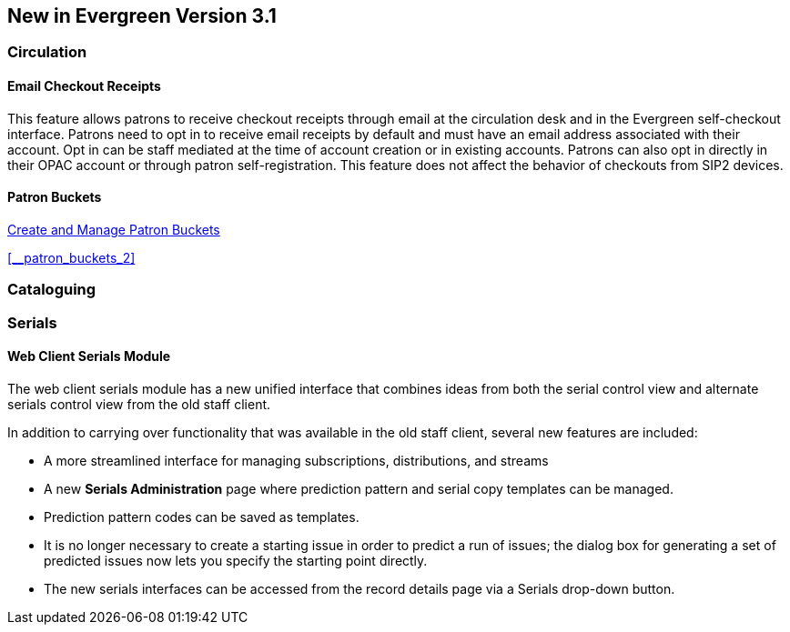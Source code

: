 New in Evergreen Version 3.1
----------------------------

Circulation
~~~~~~~~~~~

[float]
Email Checkout Receipts
^^^^^^^^^^^^^^^^^^^^^^^

This feature allows patrons to receive checkout receipts through email at the circulation desk and in the Evergreen self-checkout interface. Patrons need to opt in to receive email receipts by default and must have an email address associated with their account. Opt in can be staff mediated at the time of account creation or in existing accounts. Patrons can also opt in directly in their OPAC account or through patron self-registration. This feature does not affect the behavior of checkouts from SIP2 devices.

[float]
Patron Buckets
^^^^^^^^^^^^^^

link:http://asciidoc.libraries.coop/sitka-manual-master/html/_patron_buckets_2.html[Create and Manage Patron Buckets]

xref:__patron_buckets_2[]


Cataloguing
~~~~~~~~~~~

Serials
~~~~~~~

Web Client Serials Module
^^^^^^^^^^^^^^^^^^^^^^^^^
The web client serials module has a new unified interface that combines ideas from both the serial control view and alternate serials control view from the old staff client.

In addition to carrying over functionality that was available in the old staff client, several new features are included:

* A more streamlined interface for managing subscriptions, distributions, and streams
* A new *Serials Administration* page where prediction pattern and serial copy templates can be managed.
* Prediction pattern codes can be saved as templates.
* It is no longer necessary to create a starting issue in order to predict a run of issues; the dialog box for generating a set of predicted issues now lets you specify the starting point directly.
* The new serials interfaces can be accessed from the record details page via a Serials drop-down button.

